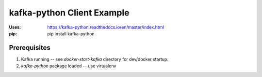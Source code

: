 kafka-python Client Example
===========================

:Uses:   https://kafka-python.readthedocs.io/en/master/index.html
:pip:    pip install kafka-python

Prerequisites
-------------

1. Kafka running -- see `docker-start-kafka` directory for dev/docker
   startup.
2. `kafka-python` package loaded -- use virtualenv
